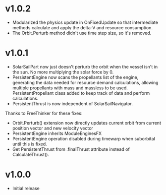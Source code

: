 * v1.0.2
- Modularized the physics update in OnFixedUpdate so that intermediate
  methods calculate and apply the delta-V and resource consumption.
- The Orbit.Perturb method didn't use time step size, so it's removed.
* v1.0.1
- SolarSailPart now just doesn't perturb the orbit when the vessel
  isn't in the sun. No more multiplying the solar force by 0.
- PersistentEngine now scans the propellants list of the engine,
  generating the data needed for resource demand calculations,
  allowing multiple propellants with mass and massless to be
  used. PersistentPropellant class added to keep track of data and
  perform calculations.
- PersistentThrust is now independent of SolarSailNavigator.

Thanks to FreeThinker for these fixes:
- Orbit.Perturb() extension now directly updates current orbit from
  current position vector and new velocity vector
- PersistentEngine inherits ModuleEnginesFX
- PersistentEngine operation disabled during timewarp when suborbital
  until this is fixed.
- Get PersistentThrust from .finalThrust attribute instead of
  CalculateThrust().
* v1.0.0
- Initial release
